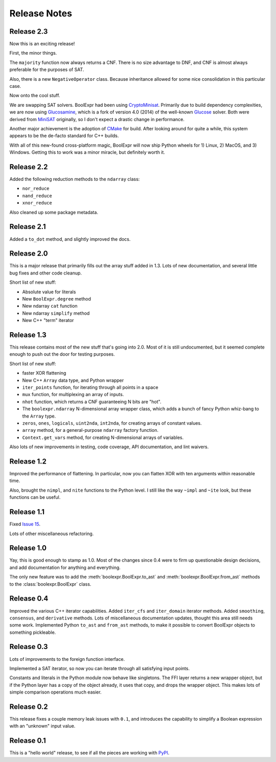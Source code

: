 .. Copyright 2016 Chris Drake

.. _relnotes:

*****************
  Release Notes
*****************

Release 2.3
===========

Now this is an exciting release!

First, the minor things.

The ``majority`` function now always returns a CNF.
There is no size advantage to DNF,
and CNF is almost always preferable for the purposes of SAT.

Also, there is a new ``NegativeOperator`` class.
Because inheritance allowed for some nice consolidation in this particular case.

Now onto the cool stuff.

We are swapping SAT solvers.
BoolExpr had been using
`CryptoMinisat <https://github.com/msoos/cryptominisat>`_.
Primarily due to build dependency complexities,
we are now using `Glucosamine <https://github.com/cjdrake/glucosamine>`_,
which is a fork of version 4.0 (2014) of the well-known
`Glucose <http://www.labri.fr/perso/lsimon/glucose/>`_ solver.
Both were derived from `MiniSAT <http://minisat.se/>`_ originally,
so I don't expect a drastic change in performance.

Another major achievement is the adoption of
`CMake <https://cmake.org/>`_ for build.
After looking around for quite a while,
this system appears to be the de-facto standard for C++ builds.

With all of this new-found cross-platform magic,
BoolExpr will now ship Python wheels for 1) Linux, 2) MacOS, and 3) Windows.
Getting this to work was a minor miracle,
but definitely worth it.

Release 2.2
===========

Added the following reduction methods to the ``ndarray`` class:

* ``nor_reduce``
* ``nand_reduce``
* ``xnor_reduce``

Also cleaned up some package metadata.

Release 2.1
===========

Added a ``to_dot`` method, and slightly improved the docs.

Release 2.0
===========

This is a major release that primarily fills out the array stuff
added in 1.3.
Lots of new documentation,
and several little bug fixes and other code cleanup.

Short list of new stuff:

* Absolute value for literals
* New ``BoolExpr.degree`` method
* New ndarray ``cat`` function
* New ndarray ``simplify`` method
* New C++ "term" iterator

Release 1.3
===========

This release contains most of the new stuff that's going into 2.0.
Most of it is still undocumented,
but it seemed complete enough to push out the door for testing purposes.

Short list of new stuff:

* faster XOR flattening
* New C++ ``Array`` data type, and Python wrapper
* ``iter_points`` function,
  for iterating through all points in a space
* ``mux`` function,
  for multiplexing an array of inputs.
* ``nhot`` function,
  which returns a CNF guaranteeing N bits are "hot".
* The ``boolexpr.ndarray`` N-dimensional array wrapper class,
  which adds a bunch of fancy Python whiz-bang to the ``Array`` type.
* ``zeros``, ``ones``, ``logicals``, ``uint2nda``, ``int2nda``,
  for creating arrays of constant values.
* ``array`` method,
  for a general-purpose ``ndarray`` factory function.
* ``Context.get_vars`` method,
  for creating N-dimensional arrays of variables.

Also lots of new improvements in testing, code coverage,
API documentation, and lint waivers.

Release 1.2
===========

Improved the performance of flattening.
In particular,
now you can flatten XOR with ten arguments within reasonable time.

Also, brought the ``nimpl``, and ``nite`` functions to the Python level.
I still like the way ``~impl`` and ``~ite`` look,
but these functions can be useful.

Release 1.1
===========

Fixed `Issue 15 <https://github.com/cjdrake/boolexpr/issues/15>`_.

Lots of other miscellaneous refactoring.

Release 1.0
===========

Yay, this is good enough to stamp as 1.0.
Most of the changes since 0.4 were to firm up questionable design decisions,
and add documentation for anything and everything.

The only new feature was to add the
:meth:`boolexpr.BoolExpr.to_ast` and
:meth:`boolexpr.BoolExpr.from_ast` methods to the
:class:`boolexpr.BoolExpr` class.

Release 0.4
===========

Improved the various C++ iterator capabilities.
Added ``iter_cfs`` and ``iter_domain`` iterator methods.
Added ``smoothing``, ``consensus``, and ``derivative`` methods.
Lots of miscellaneous documentation updates,
thought this area still needs some work.
Implemented Python ``to_ast`` and ``from_ast`` methods,
to make it possible to convert BoolExpr objects to something pickleable.

Release 0.3
===========

Lots of improvements to the foreign function interface.

Implemented a SAT iterator,
so now you can iterate through all satisfying input points.

Constants and literals in the Python module now behave like singletons.
The FFI layer returns a new wrapper object,
but if the Python layer has a copy of the object already,
it uses that copy, and drops the wrapper object.
This makes lots of simple comparison operations much easier.

Release 0.2
===========

This release fixes a couple memory leak issues with ``0.1``,
and introduces the capability to simplify a Boolean expression with an
"unknown" input value.

Release 0.1
===========

This is a "hello world" release,
to see if all the pieces are working with
`PyPI <https://pypi.python.org/pypi>`_.
